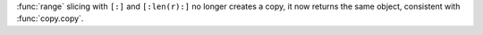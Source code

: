 :func:`range` slicing with ``[:]`` and ``[:len(r):]`` no longer creates a copy,
it now returns the same object, consistent with :func:`copy.copy`.

